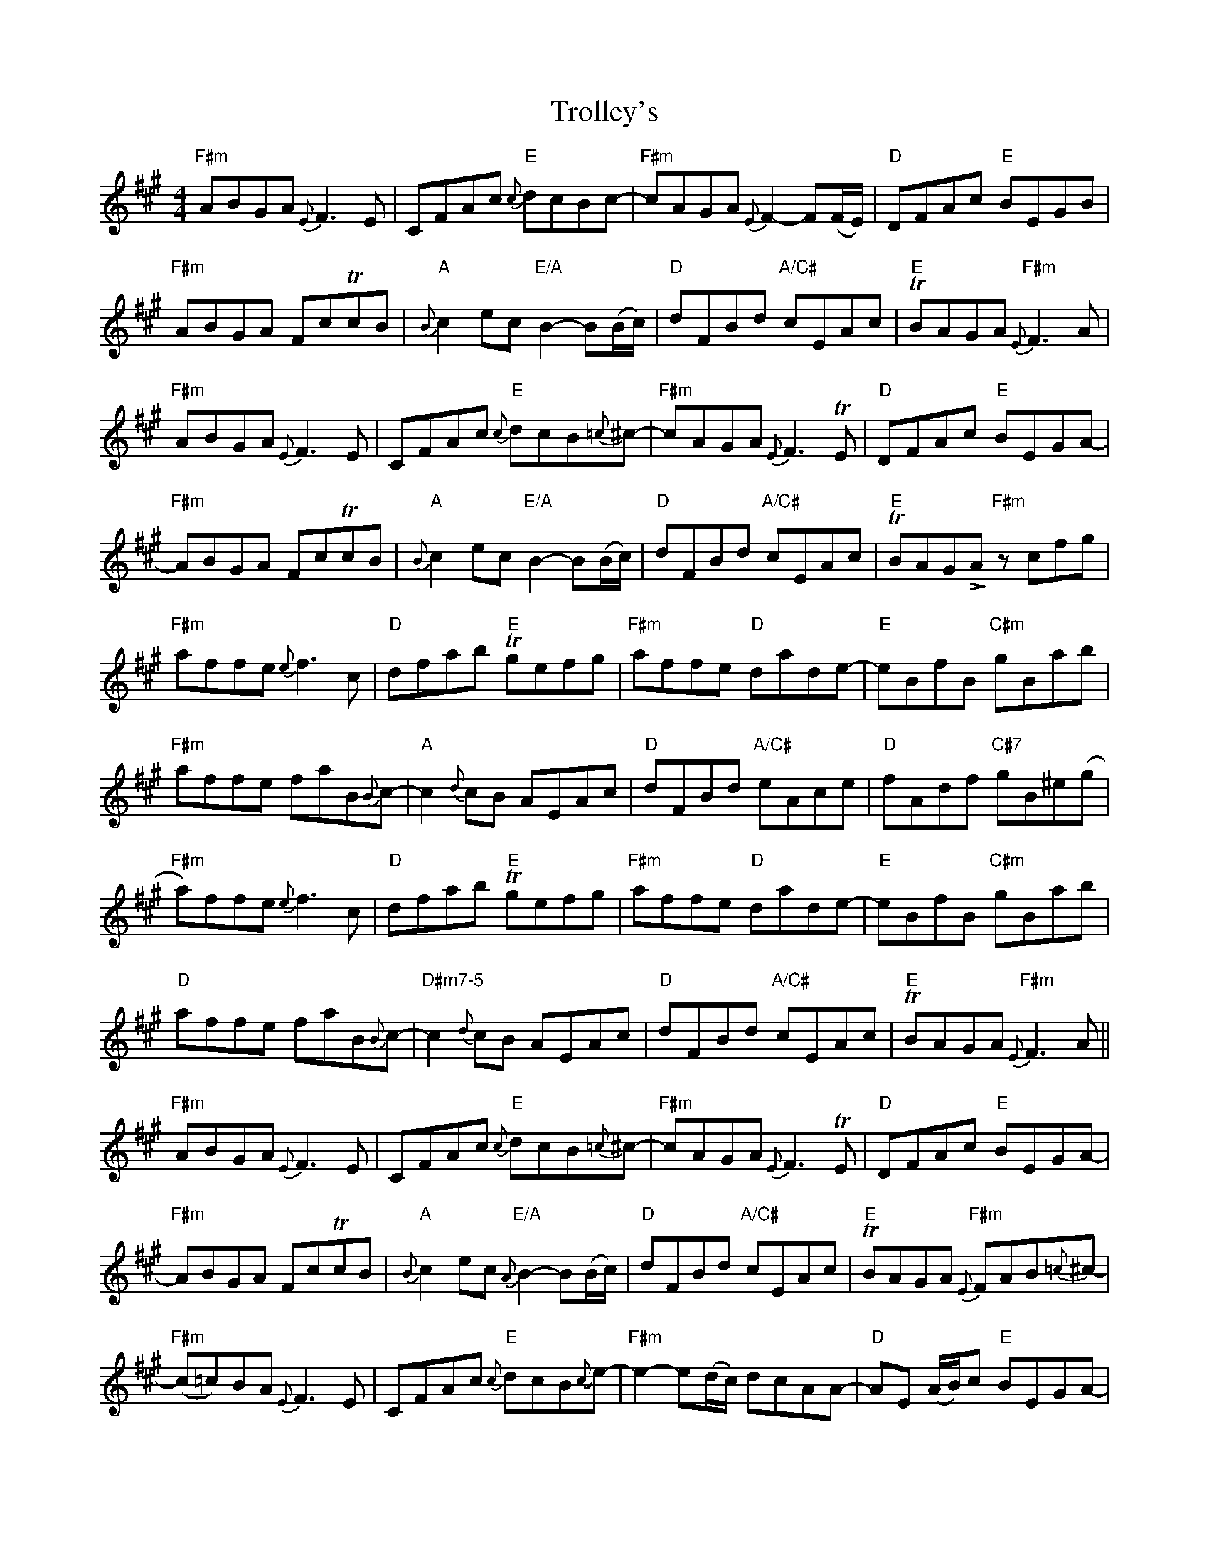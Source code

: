 X: 41209
T: Trolley's
R: reel
M: 4/4
K: Amajor
"F#m"ABGA {E}F3E|CFAc "E"{c}dcBc-|"F#m"cAGA {E}F2-F(F/E/)|"D"DFAc "E"BEGB|
"F#m"ABGA FcTcB|"A"{B}c2ec "E/A"B2-B(B/c/)|"D"dFBd "A/C#"cEAc|"E"TBAGA "F#m"{E}F3A|
"F#m"ABGA {E}F3E|CFAc "E"{c}dcB{=c}^c-|"F#m"cAGA {E}F3TE|"D"DFAc "E"BEGA-|
"F#m"ABGA FcTcB|"A"{B}c2ec "E/A"B2-B(B/c/)|"D"dFBd "A/C#"cEAc|"E"TBAGLA "F#m"z cfg|
"F#m"affe {e}f3c|"D"dfab "E"Tgefg|"F#m"affe "D"dade-|"E"eBfB "C#m"gBab|
"F#m"affe faB{B}c-|"A"c2{d}cB AEAc|"D"dFBd "A/C#"eAce|"D"fAdf "C#7"gB^e(g|
"F#m"a)ffe {e}f3c|"D"dfab "E"Tgefg|"F#m"affe "D"dade-|"E"eBfB "C#m"gBab|
"D"affe faB{B}c-|"D#m7-5"c2{d}cB AEAc|"D"dFBd "A/C#"cEAc|"E"TBAGA "F#m"{E}F3A||
"F#m"ABGA {E}F3E|CFAc "E"{c}dcB{=c}^c-|"F#m"cAGA {E}F3TE|"D"DFAc "E"BEGA-|
"F#m"ABGA FcTcB|"A"{B}c2ec "E/A"{A}B2-B(B/c/)|"D"dFBd "A/C#"cEAc|"E"TBAGA "F#m"{E}FAB{=c}^c-|
"F#m"(c=c)BA {E}F3E|CFAc "E"{c}dcB{c}e-|"F#m"e2-e(d/c/) dcAA-|"D"AE (A/B/)c "E"BEGA-|
"F#m"ABGA FcTcB|"A"{B}c2ec "E/A"{A}B2-B(B/c/)|"D"dFBd "A/C#"cEAc|"E"TBAGLA "F#m"z cfg|
"F#m"affe {e}f3c|"D"dfab "E"Tgefg|"F#m"affe "D"dade-|"E"eBfB "C#m"gBab|
"F#m"affe faB{B}c-|"A"c2{d}cB AEAc|"D"dFBd "A/C#"eAce|"D"fAdf "C#7"gB^e(g|
"F#m"a)f{g}fe {e}f2fc|"D"dfab "E"Tgefg|"F#m"affe "D"dade-|"E"eBfB "C#m"gBab|
"F#m"affe faB{B}c-|"A"c2{d}cB AEAc|"D"dFBd "A/C#"cEAc|"E"TBAGA "F#m"{E}F3A||
|:"F#m"ABGA {E}F2FE|CFAc "E"{c}dcBc|"F#m"ABGA {E}F2FE|
"D"DFAc "E"BEGB|"F#m"ABGA FccB|"A"c/c/c ec "E/A"{A}B2Bc|
"D"dFBd "A/C#"cEAc|1 "E"BAGA "F#m"{E}F3A:|2 "E"BAGA "F#m"Fcfg||
|:"F#m"affe {e}f2fc|"D"dfab "E"gefg|"F#m"affe "D"dad"4"e|
"E"z BfB "C#m"gBab|"F#m"affe {e}f2fB|"A"{B}c2cB AEAc|
[1"D"dFBd "A/C#"eAce|"D"fAdf "C#7"gB^e(g:|2 "D"dFBd "A/C#"cEAc|"E"BAGA "F#m"{E}F4||

